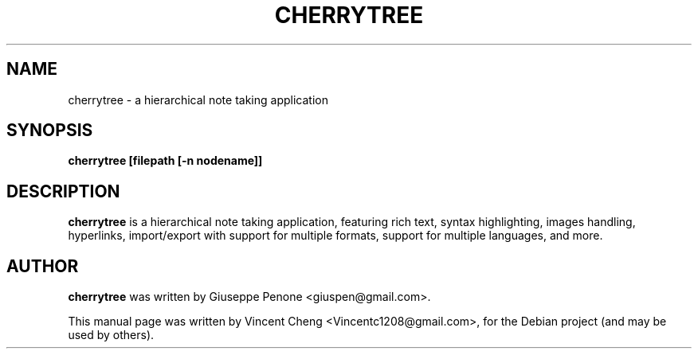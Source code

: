.TH CHERRYTREE "1" "August 2013" "cherrytree 0.30.3"
.SH NAME
cherrytree \- a hierarchical note taking application
.SH SYNOPSIS
\fBcherrytree [filepath [\-n nodename]]\fP
.SH DESCRIPTION
\fBcherrytree\fP is a hierarchical note taking application, featuring rich
text, syntax highlighting, images handling, hyperlinks, import/export with
support for multiple formats, support for multiple languages, and more.
.SH AUTHOR
\fBcherrytree\fP was written by Giuseppe Penone <giuspen@gmail.com>.
.PP
This manual page was written by Vincent Cheng <Vincentc1208@gmail.com>,
for the Debian project (and may be used by others).
